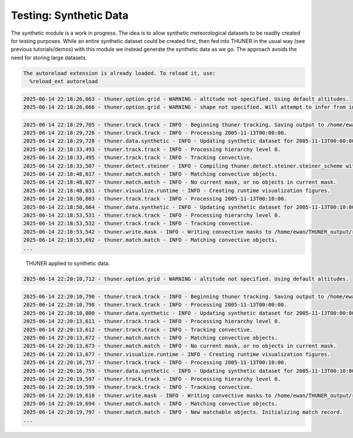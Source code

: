 Testing: Synthetic Data
=======================

The synthetic module is a work in progress. The idea is to allow
synthetic meteorological datasets to be readily created for testing
purposes. While an entire synthetic dataset could be created first, then
fed into THUNER in the usual way (see previous tutorials/demos) with
this module we instead generate the synthetic data as we go. The
approach avoids the need for storing large datasets.

.. code-block:: python3
    :linenos:

    """Synthetic data demo/test."""
    
    %load_ext autoreload
    %autoreload 2
    from pathlib import Path
    import shutil
    import numpy as np
    import thuner.data as data
    import thuner.default as default
    import thuner.track.track as track
    import thuner.option as option
    import thuner.data.synthetic as synthetic

.. code-block:: text

    The autoreload extension is already loaded. To reload it, use:
      %reload_ext autoreload

.. code-block:: python3
    :linenos:

    # Set a flag for whether or not to remove existing output directories
    remove_existing_outputs = False
    
    # Parent directory for saving outputs
    base_local = Path.home() / "THUNER_output"
    start = "2005-11-13T00:00:00"
    end = "2005-11-13T02:00:00"
    
    output_parent = base_local / "runs/synthetic/geographic"
    if output_parent.exists() and remove_existing_outputs:
        shutil.rmtree(output_parent)
    options_directory = output_parent / "options"
    options_directory.mkdir(parents=True, exist_ok=True)
    
    # Create a grid
    lat = np.arange(-14, -6 + 0.025, 0.025).tolist()
    lon = np.arange(128, 136 + 0.025, 0.025).tolist()
    grid_options = option.grid.GridOptions(name="geographic", latitude=lat, longitude=lon)
    grid_options.to_yaml(options_directory / "grid.yml")
    
    # Initialize synthetic objects
    starting_objects = []
    for i in range(5):
        obj = synthetic.create_object(
            time=start,
            center_latitude=np.mean(lat),
            center_longitude=lon[(i+1)*len(lon) // 6],
            direction=-np.pi / 4 + i * np.pi / 6,
            speed=30-4*i,
            horizontal_radius=5+4*i,
        )
        starting_objects.append(obj)
    # Create data options dictionary
    synthetic_options = data.synthetic.SyntheticOptions(starting_objects=starting_objects)
    data_options = option.data.DataOptions(datasets=[synthetic_options])
    data_options.to_yaml(options_directory / "data.yml")
    
    track_options = default.synthetic_track()
    track_options.to_yaml(options_directory / "track.yml")
    
    # Create the display_options dictionary
    visualize_options = default.synthetic_runtime(options_directory / "visualize.yml")
    visualize_options.to_yaml(options_directory / "visualize.yml")

.. code-block:: text

    2025-06-14 22:18:26,663 - thuner.option.grid - WARNING - altitude not specified. Using default altitudes.
    2025-06-14 22:18:26,666 - thuner.option.grid - WARNING - shape not specified. Will attempt to infer from input.

.. code-block:: python3
    :linenos:

    times = np.arange(
        np.datetime64(start),
        np.datetime64(end) + np.timedelta64(10, "m"),
        np.timedelta64(10, "m"),
    )
    args = [times, data_options, grid_options, track_options, visualize_options]
    track.track(*args, output_directory=output_parent)

.. code-block:: text

    2025-06-14 22:18:29,705 - thuner.track.track - INFO - Beginning thuner tracking. Saving output to /home/ewan/THUNER_output/runs/synthetic/geographic.
    2025-06-14 22:18:29,726 - thuner.track.track - INFO - Processing 2005-11-13T00:00:00.
    2025-06-14 22:18:29,728 - thuner.data.synthetic - INFO - Updating synthetic dataset for 2005-11-13T00:00:00.
    2025-06-14 22:18:33,493 - thuner.track.track - INFO - Processing hierarchy level 0.
    2025-06-14 22:18:33,495 - thuner.track.track - INFO - Tracking convective.
    2025-06-14 22:18:33,507 - thuner.detect.steiner - INFO - Compiling thuner.detect.steiner.steiner_scheme with Numba. Please wait.
    2025-06-14 22:18:48,017 - thuner.match.match - INFO - Matching convective objects.
    2025-06-14 22:18:48,027 - thuner.match.match - INFO - No current mask, or no objects in current mask.
    2025-06-14 22:18:48,031 - thuner.visualize.runtime - INFO - Creating runtime visualization figures.
    2025-06-14 22:18:50,663 - thuner.track.track - INFO - Processing 2005-11-13T00:10:00.
    2025-06-14 22:18:50,664 - thuner.data.synthetic - INFO - Updating synthetic dataset for 2005-11-13T00:10:00.
    2025-06-14 22:18:53,531 - thuner.track.track - INFO - Processing hierarchy level 0.
    2025-06-14 22:18:53,532 - thuner.track.track - INFO - Tracking convective.
    2025-06-14 22:18:53,542 - thuner.write.mask - INFO - Writing convective masks to /home/ewan/THUNER_output/runs/synthetic/geographic/masks/convective.zarr.
    2025-06-14 22:18:53,692 - thuner.match.match - INFO - Matching convective objects.
    ...

.. figure:: https://raw.githubusercontent.com/THUNER-project/THUNER/refs/heads/main/gallery/synthetic.gif
   :alt: THUNER applied to synthetic data.

   THUNER applied to synthetic data.

.. code-block:: python3
    :linenos:

    central_latitude = -10
    central_longitude = 132
    
    y = np.arange(-400e3, 400e3 + 2.5e3, 2.5e3).tolist()
    x = np.arange(-400e3, 400e3 + 2.5e3, 2.5e3).tolist()
    
    grid_options = option.grid.GridOptions(
        name="cartesian",
        x=x,
        y=y,
        central_latitude=central_latitude,
        central_longitude=central_longitude,
    )
    grid_options.to_yaml(options_directory / "grid.yml")

.. code-block:: text

    2025-06-14 22:20:10,712 - thuner.option.grid - WARNING - altitude not specified. Using default altitudes.

.. code-block:: python3
    :linenos:

    output_parent = base_local / "runs/synthetic/cartesian"
    if output_parent.exists() & remove_existing_outputs:
        shutil.rmtree(output_parent)
        
    times = np.arange(
        np.datetime64(start),
        np.datetime64(end) + np.timedelta64(10, "m"),
        +np.timedelta64(10, "m"),
    )
    
    args = [times, data_options, grid_options, track_options, visualize_options]
    track.track(*args, output_directory=output_parent)

.. code-block:: text

    2025-06-14 22:20:10,790 - thuner.track.track - INFO - Beginning thuner tracking. Saving output to /home/ewan/THUNER_output/runs/synthetic/cartesian.
    2025-06-14 22:20:10,798 - thuner.track.track - INFO - Processing 2005-11-13T00:00:00.
    2025-06-14 22:20:10,800 - thuner.data.synthetic - INFO - Updating synthetic dataset for 2005-11-13T00:00:00.
    2025-06-14 22:20:13,611 - thuner.track.track - INFO - Processing hierarchy level 0.
    2025-06-14 22:20:13,612 - thuner.track.track - INFO - Tracking convective.
    2025-06-14 22:20:13,672 - thuner.match.match - INFO - Matching convective objects.
    2025-06-14 22:20:13,673 - thuner.match.match - INFO - No current mask, or no objects in current mask.
    2025-06-14 22:20:13,677 - thuner.visualize.runtime - INFO - Creating runtime visualization figures.
    2025-06-14 22:20:16,757 - thuner.track.track - INFO - Processing 2005-11-13T00:10:00.
    2025-06-14 22:20:16,759 - thuner.data.synthetic - INFO - Updating synthetic dataset for 2005-11-13T00:10:00.
    2025-06-14 22:20:19,597 - thuner.track.track - INFO - Processing hierarchy level 0.
    2025-06-14 22:20:19,599 - thuner.track.track - INFO - Tracking convective.
    2025-06-14 22:20:19,610 - thuner.write.mask - INFO - Writing convective masks to /home/ewan/THUNER_output/runs/synthetic/cartesian/masks/convective.zarr.
    2025-06-14 22:20:19,694 - thuner.match.match - INFO - Matching convective objects.
    2025-06-14 22:20:19,797 - thuner.match.match - INFO - New matchable objects. Initializing match record.
    ...